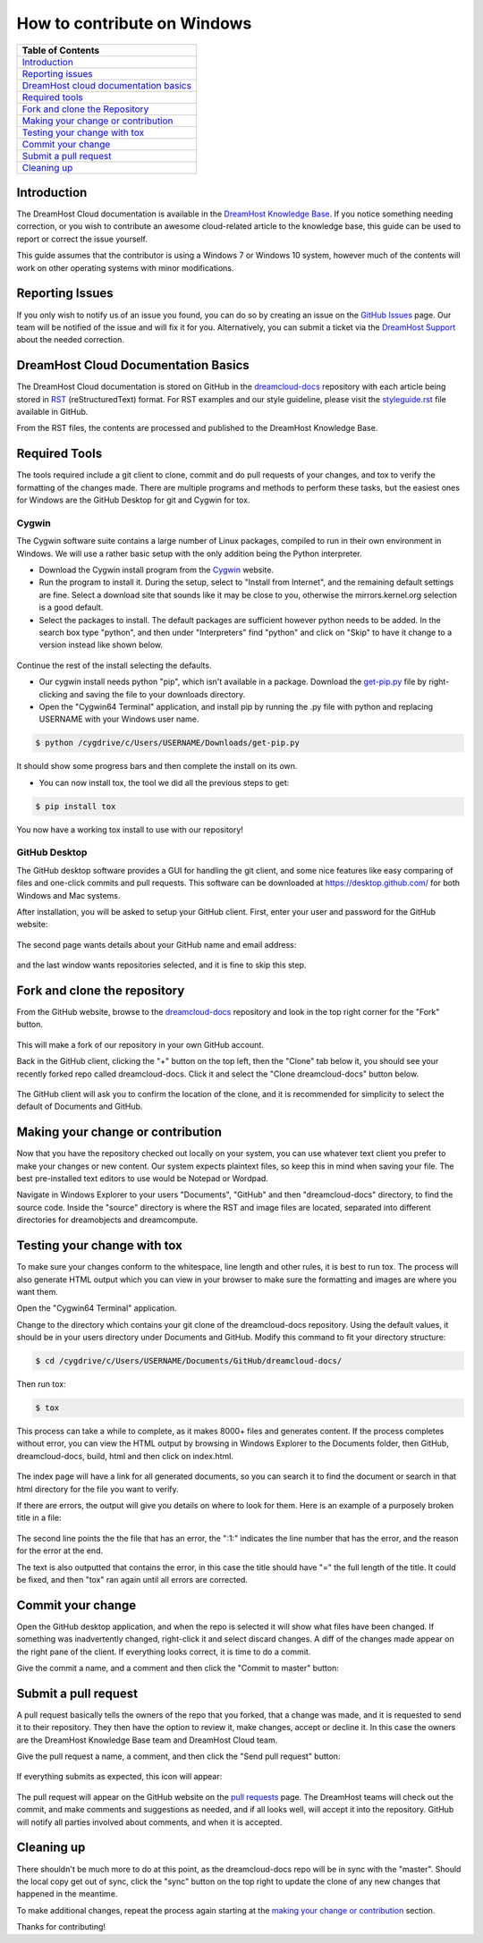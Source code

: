 ============================
How to contribute on Windows
============================

.. csv-table::
    :header: "Table of Contents"

    `Introduction <#introduction>`_
    `Reporting issues <#reporting-issues>`_
    `DreamHost cloud documentation basics <#dreamhost-cloud-documentation-basics>`_
    `Required tools <#required-tools>`_
    `Fork and clone the Repository <#fork-and-clone-the-repository>`_
    `Making your change or contribution <#making-your-change-or-contribution>`_
    `Testing your change with tox <#testing-your-change-with-tox>`_
    `Commit your change <#commit-your-change>`_
    `Submit a pull request <#submit-a-pull-request>`_
    `Cleaning up <#cleaning-up>`_

Introduction
~~~~~~~~~~~~

The DreamHost Cloud documentation is available in the
`DreamHost Knowledge Base <https://help.dreamhost.com/hc/en-us>`_.
If you notice something needing correction, or you wish to contribute an
awesome cloud-related article to the knowledge base, this guide can be used to
report or correct the issue yourself.

This guide assumes that the contributor is using a Windows 7 or Windows 10
system, however much of the contents will work on other operating systems
with minor modifications.

.. _REPORT:

Reporting Issues
~~~~~~~~~~~~~~~~

If you only wish to notify us of an issue you found, you can do so by creating
an issue on the `GitHub Issues <https://github.com/dreamhost/dreamcloud-docs/issues>`_ page.
Our team will be notified of the issue and will fix it for you.
Alternatively, you can submit a ticket via the `DreamHost Support <https://panel.dreamhost.com/index.cgi?tree=support.msg&>`_
about the needed correction.

.. _BASICS:

DreamHost Cloud Documentation Basics
~~~~~~~~~~~~~~~~~~~~~~~~~~~~~~~~~~~~

The DreamHost Cloud documentation is stored on GitHub in the `dreamcloud-docs <https://github.com/dreamhost/dreamcloud-docs>`_
repository with each article being stored in `RST <http://docutils.sourceforge.net/rst.html>`_
(reStructuredText) format.  For RST examples and our style guideline, please
visit the `styleguide.rst <https://github.com/dreamhost/dreamcloud-docs/blob/master/styleguide.rst>`_ file available in GitHub.

From the RST files, the contents are processed and published to the DreamHost
Knowledge Base.

.. _TOOLS:

Required Tools
~~~~~~~~~~~~~~

The tools required include a git client to clone, commit and do pull requests
of your changes, and tox to verify the formatting of the changes made.  There
are multiple programs and methods to perform these tasks, but the easiest ones
for Windows are the GitHub Desktop for git and Cygwin for tox.

Cygwin
------

The Cygwin software suite contains a large number of Linux packages, compiled
to run in their own environment in Windows.  We will use a rather basic setup
with the only addition being the Python interpreter.

* Download the Cygwin install program from the `Cygwin <https://cygwin.com/install.html>`_ website.

* Run the program to install it.  During the setup, select to "Install from
  Internet", and the remaining default settings are fine.  Select a download site
  that sounds like it may be close to you, otherwise the mirrors.kernel.org
  selection is a good default.

* Select the packages to install.  The default packages are sufficient however
  python needs to be added.  In the search box type "python", and then under
  "Interpreters" find "python" and click on "Skip" to have it change to a version
  instead like shown below.

.. figure:: source/dreamcompute/tutorials/images/contribute-windows/contrib-cygwin-install-python.png

Continue the rest of the install selecting the defaults.

* Our cygwin install needs python "pip", which isn't available in a package.
  Download the `get-pip.py <https://bootstrap.pypa.io/get-pip.py>`_ file by
  right-clicking and saving the file to your downloads directory.

* Open the "Cygwin64 Terminal" application, and install pip by running the .py
  file with python and replacing USERNAME with your Windows user name.

.. code:: bash

    $ python /cygdrive/c/Users/USERNAME/Downloads/get-pip.py

It should show some progress bars and then complete the install on its own.

* You can now install tox, the tool we did all the previous steps to get:

.. code:: bash

    $ pip install tox

You now have a working tox install to use with our repository!

GitHub Desktop
--------------

The GitHub desktop software provides a GUI for handling the git client,
and some nice features like easy comparing of files and one-click commits and
pull requests.  This software can be downloaded at `https://desktop.github.com/ <https://desktop.github.com/>`_
for both Windows and Mac systems.

After installation, you will be asked to setup your GitHub client.  First,
enter your user and password for the GitHub website:

.. figure:: source/dreamcompute/tutorials/images/contribute-windows/contrib-github-step1.png

The second page wants details about your GitHub name and email address:

.. figure:: source/dreamcompute/tutorials/images/contribute-windows/contrib-github-step2.png

and the last window wants repositories selected, and it is fine
to skip this step.

.. _FORK:

Fork and clone the repository
~~~~~~~~~~~~~~~~~~~~~~~~~~~~~

From the GitHub website, browse to the `dreamcloud-docs`_
repository and look in the top right corner for the "Fork" button.

.. figure:: source/dreamcompute/tutorials/images/contribute-windows/contrib-github-step3.png

This will make a fork of our repository in your own GitHub account.

Back in the GitHub client, clicking the "+" button on the top left, then the
"Clone" tab below it, you should see your recently forked repo called
dreamcloud-docs.  Click it and select the "Clone dreamcloud-docs" button below.

.. figure:: source/dreamcompute/tutorials/images/contribute-windows/contrib-github-step4.png

The GitHub client will ask you to confirm the location of the clone, and it is
recommended for simplicity to select the default of Documents and GitHub.

.. figure:: source/dreamcompute/tutorials/images/contribute-windows/contrib-github-step5.png

.. _CHANGE:

Making your change or contribution
~~~~~~~~~~~~~~~~~~~~~~~~~~~~~~~~~~

Now that you have the repository checked out locally on your system, you can
use whatever text client you prefer to make your changes or new content.  Our
system expects plaintext files, so keep this in mind when saving your file.
The best pre-installed text editors to use would be Notepad or Wordpad.

Navigate in Windows Explorer to your users "Documents", "GitHub" and then
"dreamcloud-docs" directory, to find the source code.  Inside the "source"
directory is where the RST and image files are located, separated into
different directories for dreamobjects and dreamcompute.

.. _TESTING:

Testing your change with tox
~~~~~~~~~~~~~~~~~~~~~~~~~~~~

To make sure your changes conform to the whitespace, line length and other
rules, it is best to run tox.  The process will also generate HTML output
which you can view in your browser to make sure the formatting and images
are where you want them.

Open the "Cygwin64 Terminal" application.

Change to the directory which contains your git clone of the
dreamcloud-docs repository.  Using the default values, it should be in your
users directory under Documents and GitHub.  Modify this command to fit your
directory structure:

.. code:: bash

    $ cd /cygdrive/c/Users/USERNAME/Documents/GitHub/dreamcloud-docs/

Then run tox:

.. code:: bash

    $ tox

This process can take a while to complete, as it makes 8000+ files and
generates content.  If the process completes without error, you can view the
HTML output by browsing in Windows Explorer to the Documents folder, then
GitHub, dreamcloud-docs, build, html and then click on index.html.

.. figure:: source/dreamcompute/tutorials/images/contribute-windows/contrib-cygwin-tox-output.png

The index page will have a link for all generated documents, so you can search
it to find the document or search in that html directory for the file you want
to verify.

If there are errors, the output will give you details on where to look for
them.  Here is an example of a purposely broken title in a file:

.. figure:: source/dreamcompute/tutorials/images/contribute-windows/contrib-tox-syntax-error.png

The second line points the the file that has an error, the ":1:" indicates
the line number that has the error, and the reason for the error at the end.

The text is also outputted that contains the error, in this case the title
should have "=" the full length of the title.  It could be fixed, and then
"tox" ran again until all errors are corrected.

.. _COMMIT:

Commit your change
~~~~~~~~~~~~~~~~~~

Open the GitHub desktop application, and when the repo is selected it will show
what files have been changed.  If something was inadvertently changed,
right-click it and select discard changes.  A diff of the changes made appear
on the right pane of the client.  If everything looks correct, it is time to do
a commit.

Give the commit a name, and a comment and then click the "Commit to master"
button:

.. figure:: source/dreamcompute/tutorials/images/contribute-windows/contrib-github-step6.png

.. _PULL:

Submit a pull request
~~~~~~~~~~~~~~~~~~~~~

A pull request basically tells the owners of the repo that you forked, that a
change was made, and it is requested to send it to their repository.  They then
have the option to review it, make changes, accept or decline it.  In this case
the owners are the DreamHost Knowledge Base team and DreamHost Cloud team.

Give the pull request a name, a comment, and then click the "Send pull request"
button:

.. figure:: source/dreamcompute/tutorials/images/contribute-windows/contrib-github-step7.png

If everything submits as expected, this icon will appear:

.. figure:: source/dreamcompute/tutorials/images/contribute-windows/contrib-github-step8.png

The pull request will appear on the GitHub website on the
`pull requests <https://github.com/dreamhost/dreamcloud-docs/pulls>`_ page.  The
DreamHost teams will check out the commit, and make comments and suggestions
as needed, and if all looks well, will accept it into the repository.  GitHub
will notify all parties involved about comments, and when it is accepted.

.. _CLEAN:

Cleaning up
~~~~~~~~~~~

There shouldn't be much more to do at this point, as the dreamcloud-docs repo
will be in sync with the "master".  Should the local copy get out of sync,
click the "sync" button on the top right to update the clone of any new changes
that happened in the meantime.

To make additional changes, repeat the process again starting at the
`making your change or contribution <#making-your-change-or-contribution>`_ section.

Thanks for contributing!

.. meta::
    :labels: github tox sphinx contribute documentation cloud dreamcompute dreamobjects
